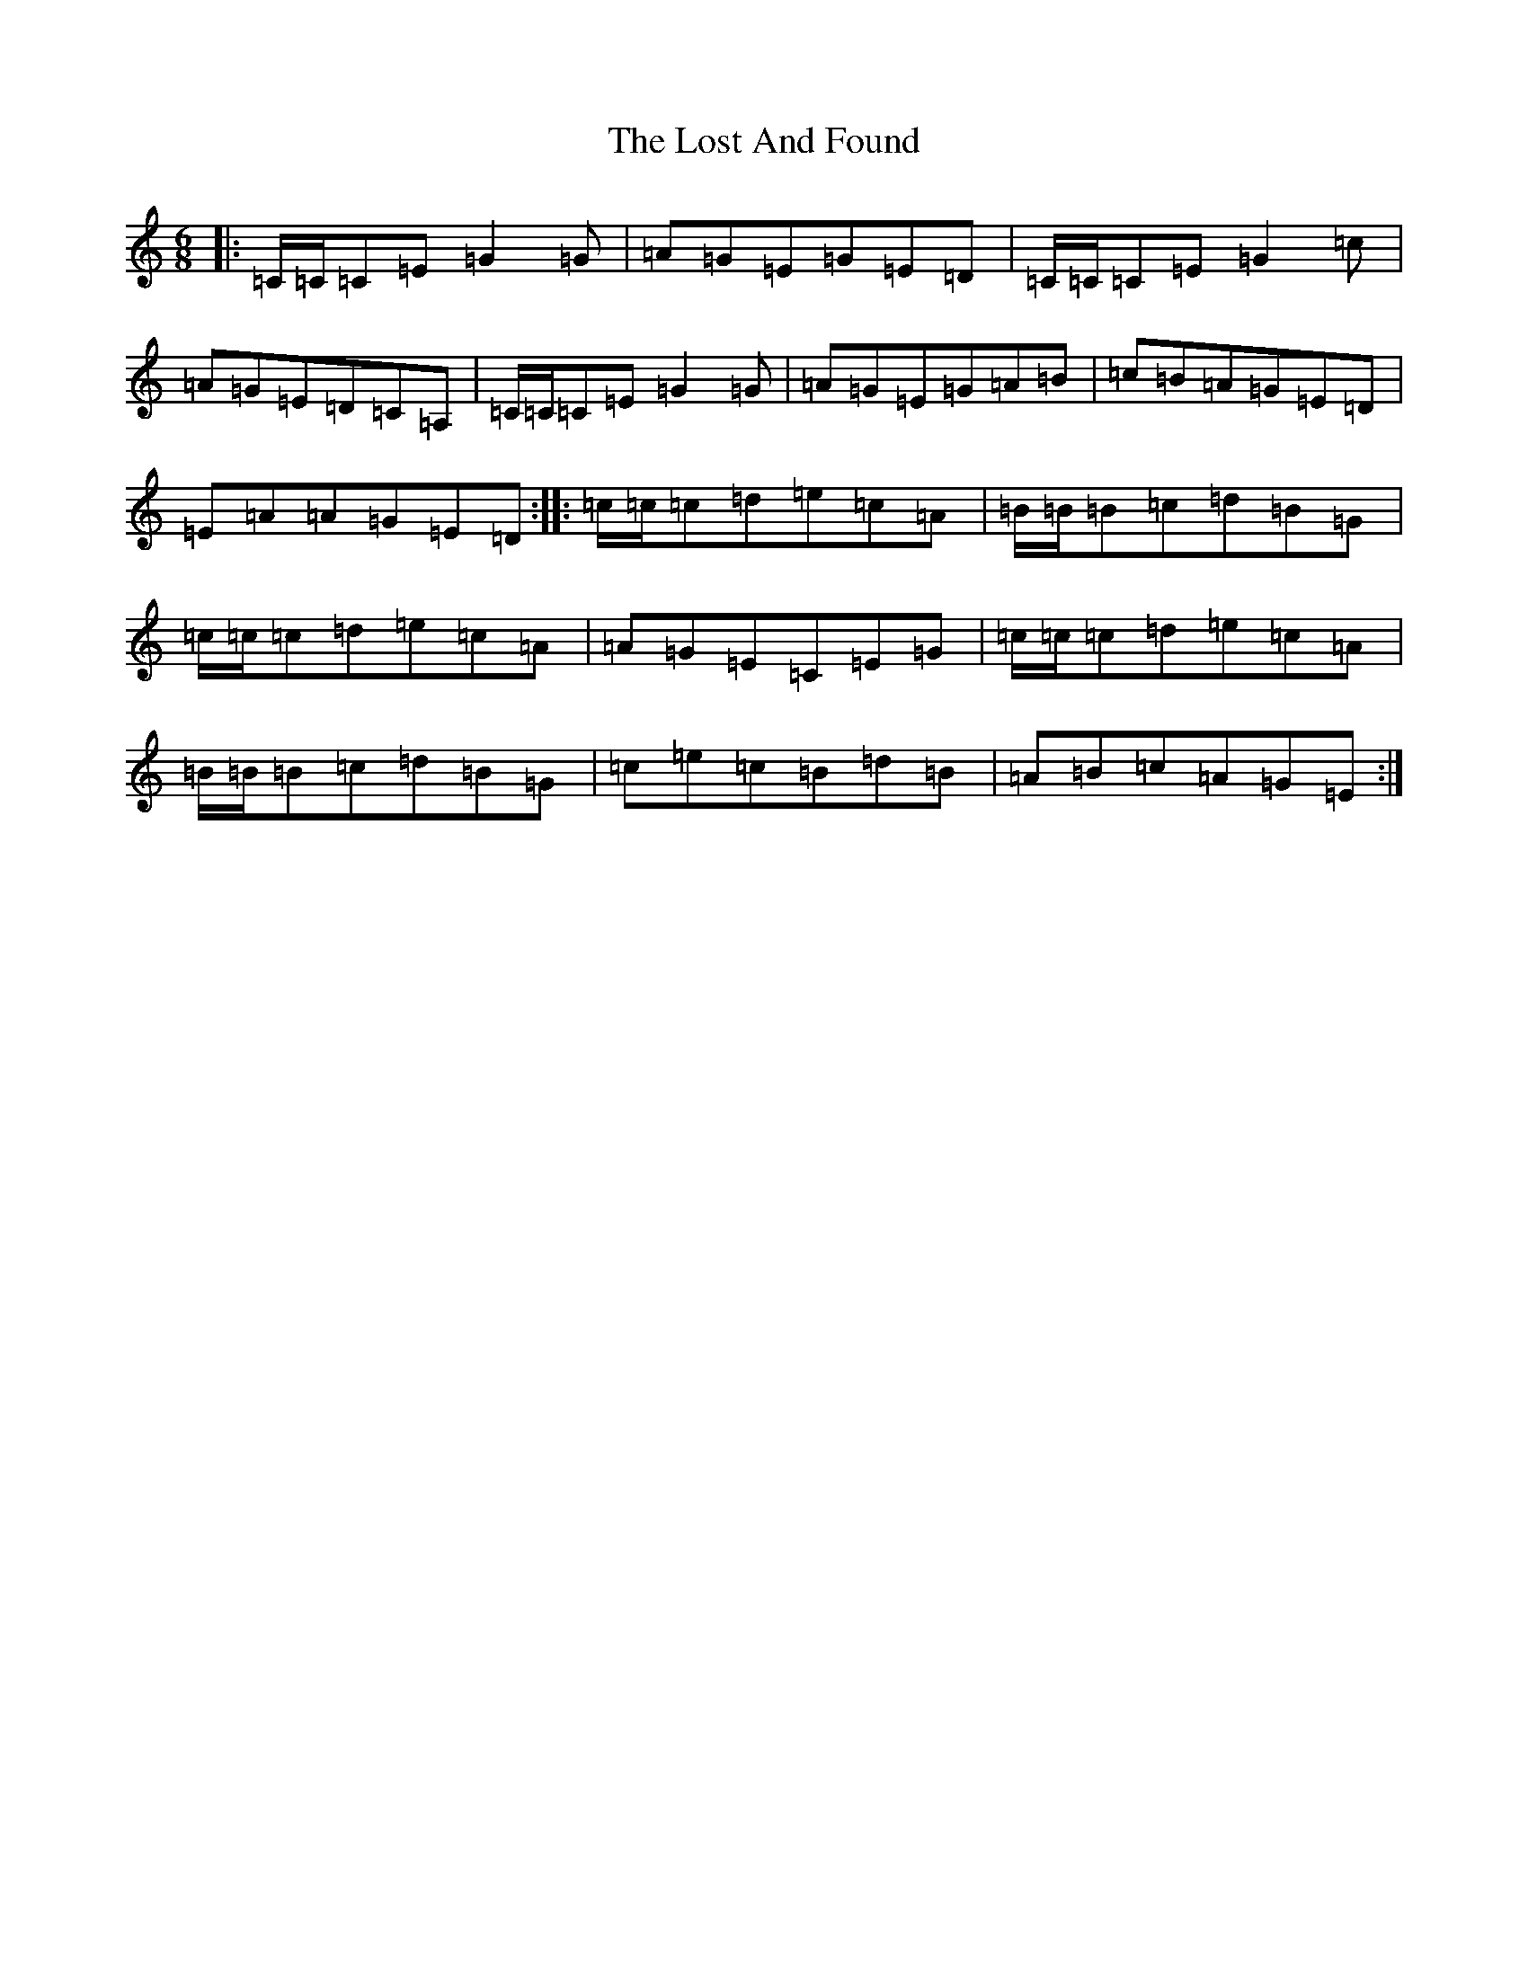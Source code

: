 X: 12810
T: Lost And Found, The
S: https://thesession.org/tunes/1160#setting14426
Z: G Major
R: jig
M: 6/8
L: 1/8
K: C Major
|:=C/2=C/2=C=E=G2=G|=A=G=E=G=E=D|=C/2=C/2=C=E=G2=c|=A=G=E=D=C=A,|=C/2=C/2=C=E=G2=G|=A=G=E=G=A=B|=c=B=A=G=E=D|=E=A=A=G=E=D:||:=c/2=c/2=c=d=e=c=A|=B/2=B/2=B=c=d=B=G|=c/2=c/2=c=d=e=c=A|=A=G=E=C=E=G|=c/2=c/2=c=d=e=c=A|=B/2=B/2=B=c=d=B=G|=c=e=c=B=d=B|=A=B=c=A=G=E:|